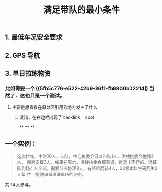 :PROPERTIES:
:ID:       90be3a4b-4324-4603-8ed2-c9baccc22caa
:LAST_MODIFIED: [2021-08-07 Sat 13:57]
:END:
#+TITLE: 满足带队的最小条件
#+CREATED:       [2020-11-17 Tue 21:19]
#+LAST_MODIFIED: [2021-08-07 Sat 13:57]
#+filetags: casdu

** 1. 最低车况安全要求
** 2. GPS 导航
** 3. 单日拉练物资
*** 比如需要一个 ((5fb5c776-e522-42b9-86f1-fb9800b02214))  当然了，这也只是一个测试。
**** 主要是想看看在原始区引用的地方发生了什么
***** 没错，在右边栏出现了 backlink， cool
**
**
**
** 一个实例：

 #+begin_quote
 这次拉练，中洪70人，四队，中心执委会可以带队1人，洪楼执委会勉强2人，
 南新支援3人，如果在周六，洪楼执委会都有课，肯定上不行的。远征队到场4
 人全部。需要队长协理8人，有经验后骑\技术员4人，20级本科生研究生2人帮
 忙，勉勉强强凑够队伍的职务。
 #+end_quote

 共 14 人参与。
